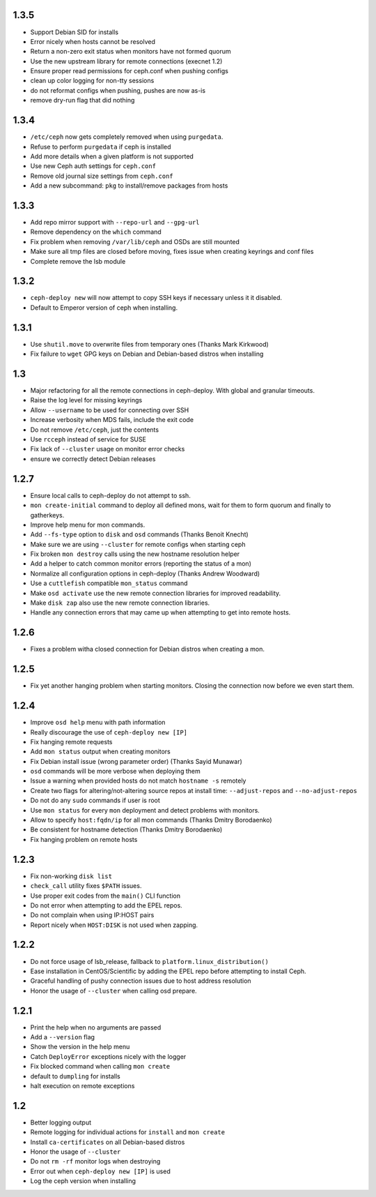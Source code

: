 1.3.5
-----
* Support Debian SID for installs
* Error nicely when hosts cannot be resolved
* Return a non-zero exit status when monitors have not formed quorum
* Use the new upstream library for remote connections (execnet 1.2)
* Ensure proper read permissions for ceph.conf when pushing configs
* clean up color logging for non-tty sessions
* do not reformat configs when pushing, pushes are now as-is
* remove dry-run flag that did nothing

1.3.4
-----
* ``/etc/ceph`` now gets completely removed when using ``purgedata``.
* Refuse to perform ``purgedata`` if ceph is installed
* Add more details when a given platform is not supported
* Use new Ceph auth settings for ``ceph.conf``
* Remove old journal size settings from ``ceph.conf``
* Add a new subcommand: ``pkg`` to install/remove packages from hosts


1.3.3
-----
* Add repo mirror support with ``--repo-url`` and ``--gpg-url``
* Remove dependency on the ``which`` command
* Fix problem when removing ``/var/lib/ceph`` and OSDs are still mounted
* Make sure all tmp files are closed before moving, fixes issue when creating
  keyrings and conf files
* Complete remove the lsb module


1.3.2
-----
* ``ceph-deploy new`` will now attempt to copy SSH keys if necessary unless it
  it disabled.
* Default to Emperor version of ceph when installing.

1.3.1
-----
* Use ``shutil.move`` to overwrite files from temporary ones (Thanks Mark
  Kirkwood)
* Fix failure to ``wget`` GPG keys on Debian and Debian-based distros when
  installing

1.3
---
* Major refactoring for all the remote connections in ceph-deploy. With global
  and granular timeouts.
* Raise the log level for missing keyrings
* Allow ``--username`` to be used for connecting over SSH
* Increase verbosity when MDS fails, include the exit code
* Do not remove ``/etc/ceph``, just the contents
* Use ``rcceph`` instead of service for SUSE
* Fix lack of ``--cluster`` usage on monitor error checks
* ensure we correctly detect Debian releases

1.2.7
-----
* Ensure local calls to ceph-deploy do not attempt to ssh.
* ``mon create-initial`` command to deploy all defined mons, wait for them to
  form quorum and finally to gatherkeys.
* Improve help menu for mon commands.
* Add ``--fs-type`` option to ``disk`` and ``osd`` commands (Thanks Benoit
  Knecht)
* Make sure we are using ``--cluster`` for remote configs when starting ceph
* Fix broken ``mon destroy`` calls using the new hostname resolution helper
* Add a helper to catch common monitor errors (reporting the status of a mon)
* Normalize all configuration options in ceph-deploy (Thanks Andrew Woodward)
* Use a ``cuttlefish`` compatible ``mon_status`` command
* Make ``osd activate`` use the new remote connection libraries for improved
  readability.
* Make ``disk zap`` also use the new remote connection libraries.
* Handle any connection errors that may came up when attempting to get into
  remote hosts.

1.2.6
-----
* Fixes a problem witha closed connection for Debian distros when creating
  a mon.

1.2.5
-----
* Fix yet another hanging problem when starting monitors. Closing the
  connection now before we even start them.

1.2.4
-----
* Improve ``osd help`` menu with path information
* Really discourage the use of ``ceph-deploy new [IP]``
* Fix hanging remote requests
* Add ``mon status`` output when creating monitors
* Fix Debian install issue (wrong parameter order) (Thanks Sayid Munawar)
* ``osd`` commands will be more verbose when deploying them
* Issue a warning when provided hosts do not match ``hostname -s`` remotely
* Create two flags for altering/not-altering source repos at install time:
  ``--adjust-repos`` and ``--no-adjust-repos``
* Do not do any ``sudo`` commands if user is root
* Use ``mon status`` for every ``mon`` deployment and detect problems with
  monitors.
* Allow to specify ``host:fqdn/ip`` for all mon commands (Thanks Dmitry
  Borodaenko)
* Be consistent for hostname detection (Thanks Dmitry Borodaenko)
* Fix hanging problem on remote hosts

1.2.3
-----
* Fix non-working ``disk list``
* ``check_call`` utility fixes ``$PATH`` issues.
* Use proper exit codes from the ``main()`` CLI function
* Do not error when attempting to add the EPEL repos.
* Do not complain when using IP:HOST pairs
* Report nicely when ``HOST:DISK`` is not used when zapping.

1.2.2
-----
* Do not force usage of lsb_release, fallback to
  ``platform.linux_distribution()``
* Ease installation in CentOS/Scientific by adding the EPEL repo
  before attempting to install Ceph.
* Graceful handling of pushy connection issues due to host
  address resolution
* Honor the usage of ``--cluster`` when calling osd prepare.

1.2.1
-----
* Print the help when no arguments are passed
* Add a ``--version`` flag
* Show the version in the help menu
* Catch ``DeployError`` exceptions nicely with the logger
* Fix blocked command when calling ``mon create``
* default to ``dumpling`` for installs
* halt execution on remote exceptions


1.2
---
* Better logging output
* Remote logging for individual actions for ``install`` and ``mon create``
* Install ``ca-certificates`` on all Debian-based distros
* Honor the usage of ``--cluster``
* Do not ``rm -rf`` monitor logs when destroying
* Error out when ``ceph-deploy new [IP]`` is used
* Log the ceph version when installing
